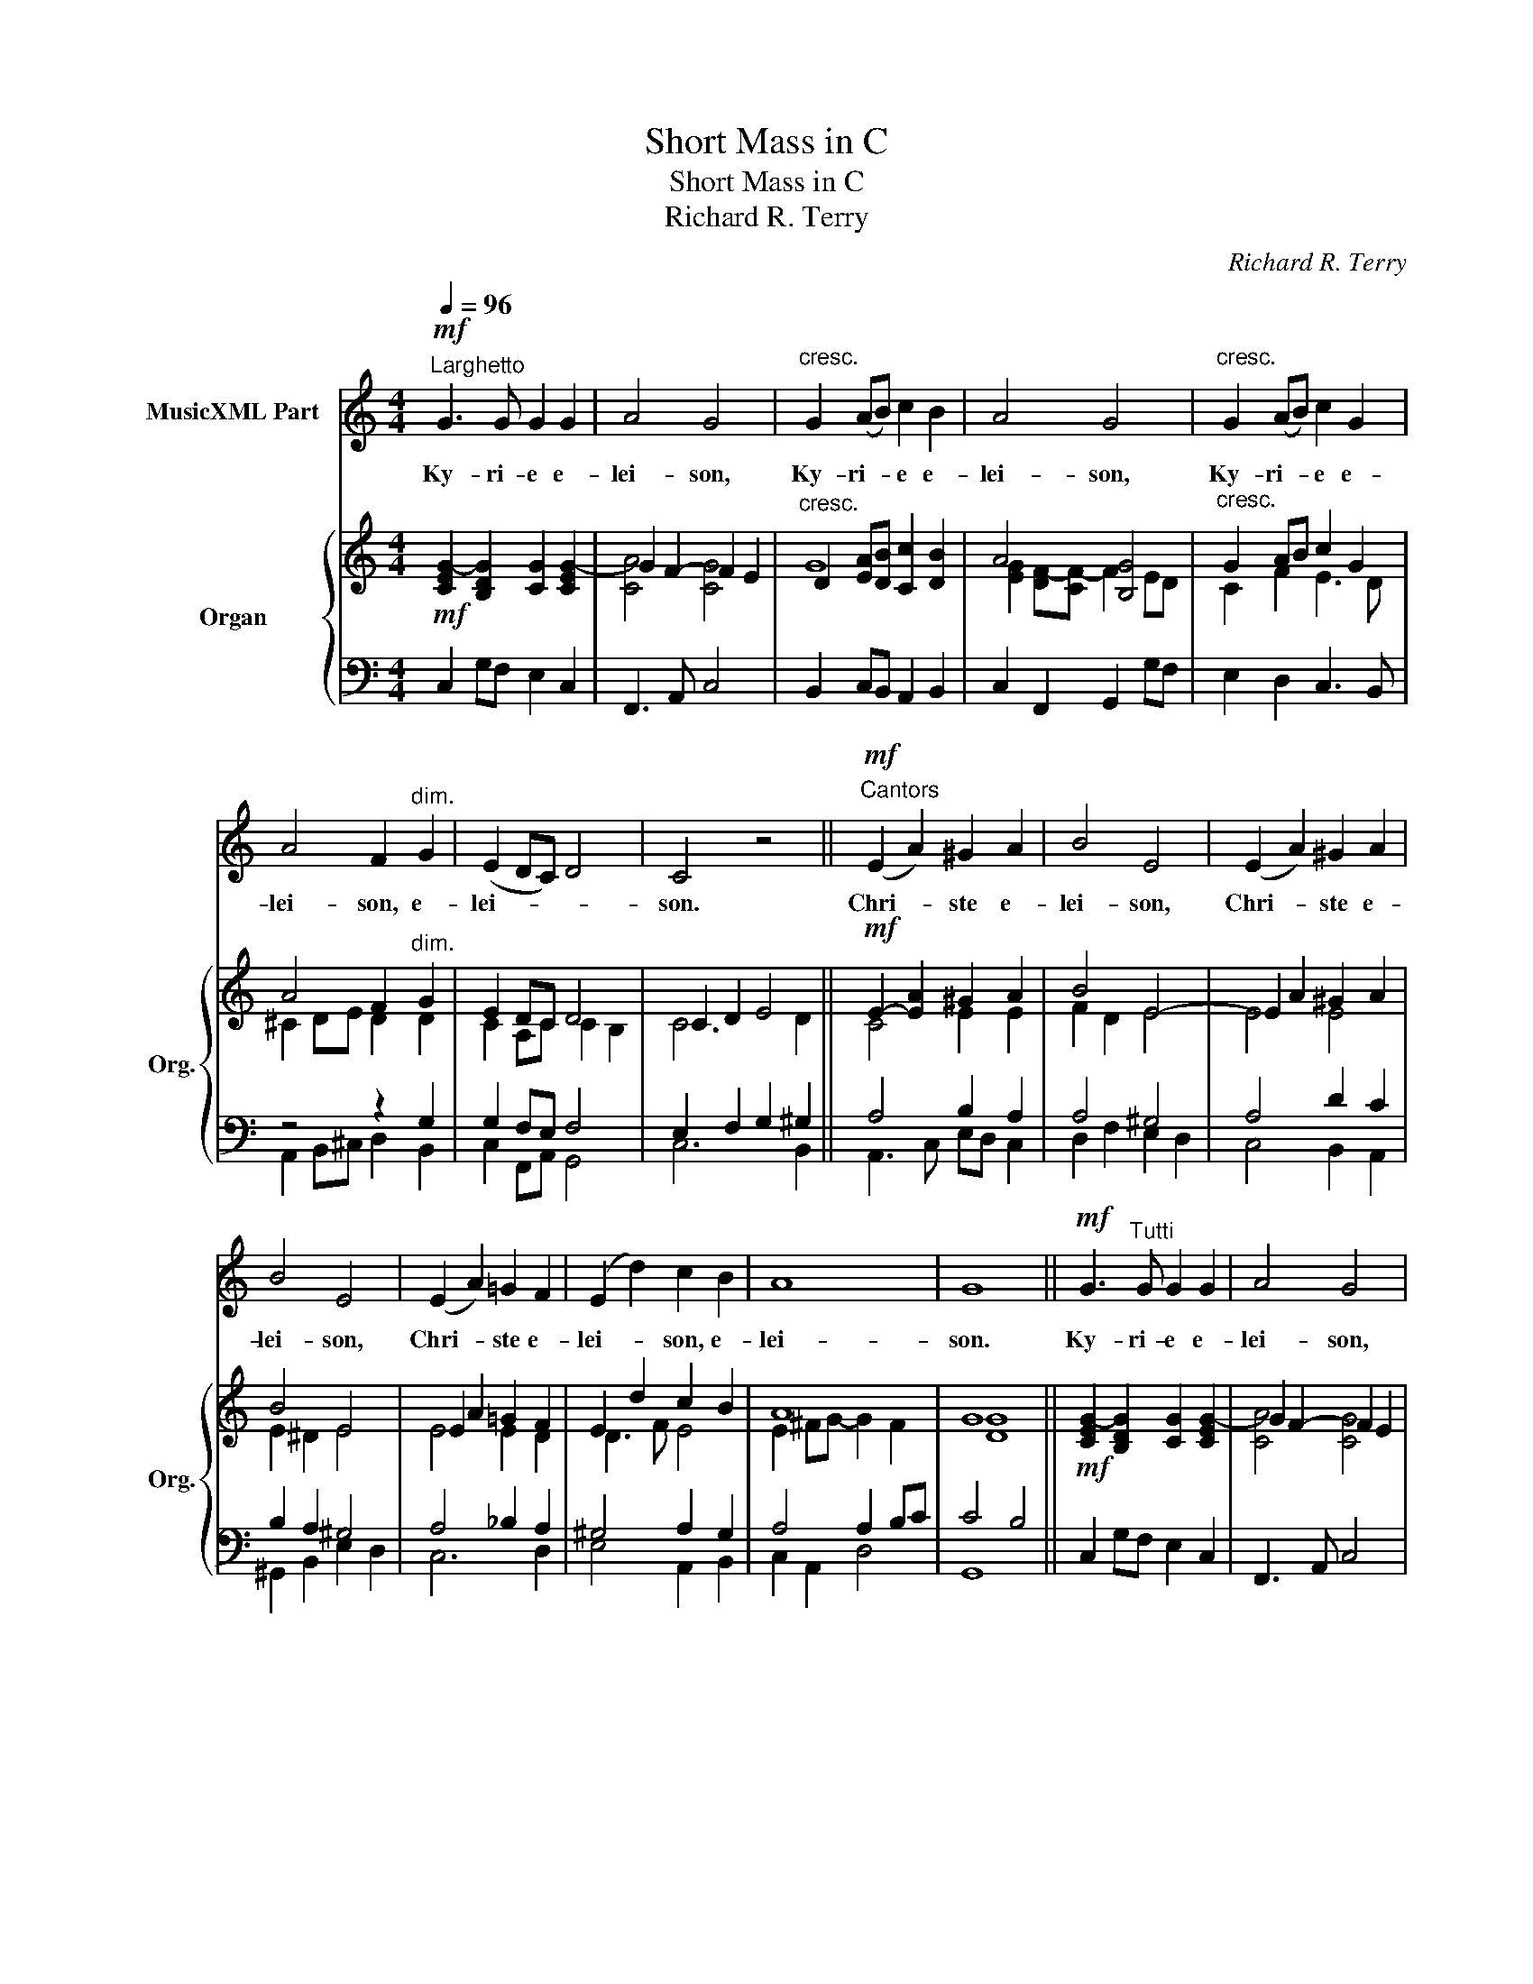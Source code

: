 X:1
T:Short Mass in C
T:Short Mass in C
T:Richard R. Terry
C:Richard R. Terry
%%score 1 { ( 2 5 ) | ( 3 4 ) }
L:1/8
Q:1/4=96
M:4/4
K:C
V:1 treble nm="MusicXML Part"
V:2 treble nm="Organ" snm="Org."
V:5 treble 
V:3 bass 
V:4 bass 
V:1
"^Larghetto"!mf! G3 G G2 G2 | A4 G4 |"^cresc." G2 (AB) c2 B2 | A4 G4 |"^cresc." G2 (AB) c2 G2 | %5
w: Ky- ri- e e-|lei- son,|Ky- ri- * e e-|lei- son,|Ky- ri- * e e-|
 A4 F2"^dim." G2 | (E2 DC) D4 | C4 z4 ||"^Cantors"!mf! (E2 A2) ^G2 A2 | B4 E4 | (E2 A2) ^G2 A2 | %11
w: lei- son, e-|lei- * * *|son.|Chri- * ste e-|lei- son,|Chri- * ste e-|
 B4 E4 | (E2 A2) =G2 F2 | (E2 d2) c2 B2 | A8 | G8 ||!mf! G3"^Tutti" G G2 G2 | A4 G4 | %18
w: lei- son,|Chri- * ste e-|lei- * son, e-|lei-|son.|Ky- ri- e e-|lei- son,|
"^cresc." G2 (AB) c2 B2 | A4 G4 |"^cresc." G2 (AB) c2 G2 | A4 F2"^dim. e rall." G2 | (E2 DC D4) | %23
w: Ky- ri- * e e-|lei- son,|Ky- ri- * e e-|lei- son, e-|lei- * * *|
 C8 |] %24
w: son.|
 !stemless!G2 !stemless!G2 !stemless!E2 !stemless!D2 !stemless!C2 !stemless!D2 !stemless!E2 !stemless!D3 !stemless!C3 || %25
w: Glo- ri- a in ex- cel- sis De- o,|
[M:4/4]"^Cantors"!mf![Q:1/4=160]"^Moderato" G6"^Gloria" G2 | G4 A4 | G6 G2 | A2 B2 c4 | %29
w: et in|ter- ra|pax ho-|mi- ni- bus|
"^dolce e poco rall" c6 E2 | F2 E2 D4 | C4 z4 | z4"^Maestoso"!f! !>!G4 | !>!c3 c !>!c4- | %34
w: bo- nae|vo- lun- ta-|tis.|Lau-|da- mus te,|
 c4 A2 G2 | !>!c2 cc !>!c4- | c4 A2 G2 | c3 c !>!c4 | !>!c4 c2 c2 | c3 c !>!c4 | z8 | %41
w: _ be- ne-|di- ci- mus te,|_ a- do-|ra- mus te,|glo- ri- fi-|ca- mus te.||
!mf! A3 A A4- | A2 E2 F2 E2 | A4 A4- | A2 (E2 F2) E2 | A4 c4 | c4 B2 A2 | B8 | E8 | %49
w: Gra- ti- as|_ a- gi- mus|ti- bi|_ prop- * ter|ma- gnam|glo- ri- am|tu-|am.|
!mf!"^Cantors express." c4 B2 B2 | (^G3 ^F) E4 | c4 B4 | (^G3 ^F) E4 | E4 (A2 c2) | %54
w: Do- mi- ne|De- * us,|Rex cae-|le- * stis,|De- us _|
!<(! c4!<)!!>)!!>(! B2 A2 | (c4 B3) B | E8 |"^Tutti." c4 B2 B2 | (^G3 ^F) E4 | c4 B4 | ^G3 ^F E4 | %61
w: Pa- ter om-|ni- * po-|tens.|Do- mi- ne|Fi- * li|u- ni-|ge- ni- te,|
"^cresc." E4 A4 | A4 ^G4 |"^dim." E4 A4 | A4 ^G4 |"^cresc." ^c4 A2 A2 | !>!^c4 A4 | ^c4 A4 | %68
w: Je- su|Chri- ste,|Je- su|Chri- ste.|Do- mi- ne|De- us,|Ag- nus|
 ^c4 A4 | A4 B2 A2 | (^G4 ^d4) | ^c8- | c8 | z8 | z8 | z8 | %76
w: De- i,|Fi- li- us|Pa- *|tris.|_||||
"^Cantors"[Q:1/4=120]"^Andante" z4!mf! E4 ||[K:A]!<(! E8!<)! | E6 E2 | d6 d2 | d4 E4 | %81
w: Qui|tol-|lis pec-|ca- ta|mun- di,|
 (E2 c2) (G2 A2) | F6 E2 | E2 F2 G2 A2 | B4 B2 E2 |!<(! E8!<)! | E6 E2 | d6 d2 | d4 E4 | %89
w: mi- * se- *|re- re,|mi- se- re- re|no- bis. Qui|tol-|lis pec-|ca- ta|mun- di,|
 !>!c3"^cresc." c c4 | =c2 c2 c2 c2 | B4 B4 | ^A4 A2 A2 ||[K:G] B4 B2 B2 | =c3 B B2 B2 | B3 B B4 | %96
w: su- sci- pe|de- pre- ca- ti-|o- nem|no- stram. Qui|se- des ad|dex- te- ram, ad|dex- te- ram|
 B4 B4 |"^dim." c6 B2 | A4 d4 |"^poco rall." e2 d2 d2 e2 | (d2 c2) (c2 B2) |"^rall." _B2 A2 A2 G2 | %102
w: Pa- tris,|mi- se-|re- re,|mi- se- re- re|no- * bis, _|mi- se- re- re,|
 =B2 G2 G2 E2 | (G4 A4) | G8 ||[K:C]"^Tutti."[Q:1/4=160]"^Tempo I"!f! c3 c c4- | %106
w: mi- se- re- re|no- *|bis.|Quo- ni- am|
 c2 !>!G2 !>!A2 !>!G2 | !>!c4 !>!c4- | c2 !>!G2 !>!A2 !>!G2 | !>!c3 c c2 !>!c2 | !>!c4 c2 c2 | %111
w: _ tu so- lus|san- ctus,|_ tu so- lus|Do- mi- nus, tu|so- lus al-|
 c3 c c4- | c4 E2 E2 | A4 A4- | A2 E2 F2 E2 | A3 A A4- | A2 E2 F2 EE | A6 c2 | (c2 A2) (F2 E2) | %119
w: tis- si- mus,|_ Je- su|Chri- ste.|_ Cum San- cto|Spi- ri- tu,|_ in glo- ri- a|De- i|Pa- * tris. _|
 D8 |"^rall. molto" C8 | z8 |"^ad lib." c8 | c8- | !fermata!c4 z4 |] %125
w: A-|men.||A-|men.|_|
[Q:1/4=54]"^Adagio"!mf! G3 G E2 E2 | A4 G4 |"^Sanctus" c2 BB A2 G2 | A3 A G4 | G2 Bc d2 cB | %130
w: San- ctus, san- ctus,|san- ctus,|Do- mi- nus De- us|Sa- ba- oth.|Ple- ni sunt cae- li et|
 A4 G4 | G2 Bc d2 cB | A4 G2!f! G2 | c2 (BA) G2 G2 | (A2 G)F E2 E2 | G2 (FE) D2 C2 | (C2 B,2) C4 || %137
w: ter- ra|glo- ri- a, glo- ri- a|tu- a. Ho-|san- na _ in ex-|cel- * * sis, Ho-|san- na _ in ex-|cel- * sis.|
[K:F]"^Cantors"[Q:1/4=52]"^Adagio"!p! (C2 F2) (A2 d2) | c4 G4 | (C2 F2) (A2 d2) | %140
w: Be- * ne- *|di- ctus,|be- * ne- *|
 c4"^cresc." G2 G2 | (A2 c2) =B2 c2 | d3 =B G2 c2 |"^dim." G2 FE D2 E2 | C6!f! C2 | %145
w: di- ctus qui|ve- * nit in|no- mi- ne, in|no- mi- ne Do- mi-|ni. Ho-|
"^Tutti."[Q:1/4=92]"^Piu mosso" B3 A G2 F2 | (G2 A2) F2 F2 | d3 c B2 A2 | (B2 c2) A2 A2 | %149
w: san- na in ex-|cel- * sis, Ho-|san- na in ex-|cel- * sis, Ho-|
 G3 A B2 d2 | (c2 A2) F2 BA |"^rall. e dim" G8 | F8 |] %153
w: san- na in ex-|cel- * sis, in ex-|cel-|sis.|
[K:C]"^Cantors"[Q:1/4=96]"^Larghetto"!mf! G4 A4 | G4 A2 A2 | G2 AB c2 B2 |"^Agnus Dei" A4 G4 | %157
w: A- gnus|De- i, qui|tol- lis pec- ca- ta|mun- di,|
"^cresc." G2 A2 c2 B2 | d2 c2 ^G2 A2 |"^dim." B2 G2 E2 A2 | A4 G4 ||"^Tutti." G4 A4 | G4 A2 A2 | %163
w: mi- se- re- re,|mi- se- re- re,|mi- se- re- re|no- bis.|Ag- nus|De- i, qui|
 G2 AB c2 B2 | A4 G4 |"^cresc." G2 A2 c2 B2 | d2 c2 ^G2 A2 |"^dim." B2 G2 E2 A2 | A4 G4 || %169
w: tol- lis pec- ca- ta|mun- di,|mi- se- re- re,|mi- se- re- re,|mi- se- re- re|no- bis.|
"^Cantors" A6 A2 | G4 G2 c2 | A2 AA A2 (Bc) | c4 B4 |"^Tutti."!mf! (c2 E2) (F2 G2) | %174
w: Ag- nus|De- i, qui|tol- lis pec- ca- ta _|mun- di,|do- * na _|
 (A2 F2) (C2 D2) |"^dim." (E6 D2) | C8 |[Q:1/4=90]"^Adagio" z8 |!p! C8 | C8- | C2 z2 z4 |] %181
w: no- * bis _|pa- *|cem,||pa-|cem.|_|
V:2
!mf! [CEG-]2 [B,DG]2 [CG]2 [CEG-]2 | G2 F2- F2 E2 |"^cresc." D2 [EA][DB] [Cc]2 [DB]2 | A4 [B,G]4 | %4
"^cresc." G2 AB c2 G2 | A4 F2"^dim." G2 | E2 DC D4 | C2 D2 E4 ||!mf! E2- [EA]2 ^G2 A2 | B4 E4- | %10
 E2 A2 ^G2 A2 | B4 E4 | E2 A2 =G2 F2 | E2 d2 c2 B2 | A8 | G8 ||!mf! [CEG-]2 [B,DG]2 [CG]2 [CEG-]2 | %17
 G2 F2- F2 E2 |"^cresc." D2 [EA][DB] [Cc]2 [DB]2 | A4 [B,G]4 |"^cresc." G2 AB c2 G2 | %21
 A4 F2"^dim. e rall." G2 | E2 DC D4 | C8 |] z20 ||[M:4/4]!mf! G8 | G4 A4 | G6 G2 | %28
 [EA]2 [DB]2 [Cc]4 | [CEc]6 [CE]2 | F2 E2 D4 |"^a tempo" C2 D2 E4- | E2 F2!f! [DG]4 | %33
 [Cc]4 [Cc]4- | [Cc]4 [FA]2 [DG]2 | [Cc]4 [Cc]4- | [Cc]4 [FA]2 [DG]2 | [Cc]4 [Cc]4- | %38
 [Cc]4 [Acd]4 | e4 c4 |!>(! G4 E4!>)! |!mf! [A,A]4 [A,A]4- | [A,A]2 E2 [DF]2 E2 | [A,A]4 [A,A]4- | %44
 [A,A]2 E2 [DF]2 E2 | [A,C]2 [B,D]2 [CE]2 [DF]2 | [CE-]2 [CEA]2 [DB]2 [Ec]2 | B8 | e2 d2 c2 B2 | %49
!mf! [Ec]4 [^DB]4 | ^G3 ^F E4 | c4 B4 | ^G3 ^F E4 | E4 A2 c2 | [ce]4 [Bd]2 [Ac]2 | [A-c]4 [AB]4 | %56
 [E^GB]8 | [Ec]4 [^DB]4 | ^G3 ^F E4 | c4 B4 | ^G3 ^F E4- | E2 A2 ^c2 ^f2 | e8 | E2 A2 ^c2 ^f2 | %64
 e8 | [^C^G^c]2 [CGc]2 z2 [CAc]2- | [CAc]2 [^CA^c]4 [CAc]2- | [CAc]2 [^CA^c]4 [CAc]2- | %68
 [CAc]2 [^CA^c]4 [CAc]2 | z2 [^C^FA]4 [CFA]2 | z2 [^B,^F^G]4 [B,FG]2 | z2 [^CE^G]4 [CEG]2 | %72
 !>!^G8 |"^Solo stop" (^G4 ^F2 ^C2 | E4 ^D4 | E2) E4 E2 |!p! [DE]2 [DE]4 [DE]2 || %77
[K:A] E2 F2 G2 A2 | B2 A2 e2 A2- | A2 G2 G2- [Gd-]2 | d8 | E2 c2 G2 A2 | F6 E2 | E2 F2 G2 A2 | %84
 B4- B2 E2 | E2 F2 G2 A2 | B2 A2 e2 A2- | A2 G2 G2- [Gd-]2 | d8 | c2 A2 E2 C2"^cresc." | %90
 =c2 A2 E2 =C2 | B2 =G2 E2 B,2 | ^A2 =G2 E2 ^A,2 ||[K:G] B2 A2 F2 A2 | =c2 B2 B2 e2 | %95
 e2 ^d2 d2 f2 | f2 e2 e2 g2 | g2 f2 f2 e2 | e2 d4 d2 | e2 d4 e2 | d2 c2 c2 B2 | _B2 A2 A2 G2 | %102
 [G=B]2 [DG]2 G2 E2 | G6 F2 | [B,DG]2 G2 G2 G2 ||[K:C]!f! [Cc]4 [Cc]4- | [Cc]2 G2 [FA]2 G2 | %107
 [Cc]4 [Cc]4- | [Cc]2 G2 [FA]2 G2 | [Cc]4 [Cc]4 | [D_Acd]4 [DAcd]4 | e4 e4 | G4 E4 | %113
 [A,A]4 [A,A]4- | [A,A]2 E2 [DF]2 [B,E]2 | [A,A]4 [A,A]4- | [A,A]2 E2 [DF]2 [B,E]2 | %117
 [CEA]6 [CEc]2 | c2 A2 F2 E2 | D8 | C2 C2 D2 E2 | F2 G2 A2 B2 | [Ac]2 B2 c2 d2 | [CEce]8- | %124
 !fermata![CEce]8 |]!mf! G4 E4 | A4 G4 | [EAc]2 [EGB]2 [CFA]2 [CEG]2 | ([CA]4 [DB]4) | %129
 [CG]2 [FG-B][EGc] [DGd]2 [EGc][DFB] | A4 [B,G]4 | [CG]2 [FG-B][EGc] [FGd]2 [EGc][DFB] | %132
 [EA]2 [FA]2 G2!f! G2 | c2 BA G2 G2 | A2 GF E2 E2 | G2 FE D2 =C2 | C2 B,2 C4 || %137
[K:F]!p! C2 F2 A2 d2 | c4 G4 | C2 F2 A2 d2 | c4 G4 | A2 c2 =B2 c2 | d3 =B G2 c2 | G2 FE D2 E2 | %144
 C6!f! C2 | [G_B]3 [FA] [EG]2 F2 | G2 A2 F2 F2 | d3 c B2 A2 | B2 c2 A2 A2 | G3 A B2 d2 | %150
 c2 A2 F2 BA | [B,G]8 | F4 F4 |][K:C]!mf! [EG]4 [FA]4 | [EG]4 [FA]4 | %155
 [CEG]2 [EG-A][DGB] [CGc]2 [DGB]2 | A4 [B,G]4 | G2 [^FA]2 [=Fc]2 [FB]2 | %158
 [FBd]2 [EAc]2 [DE^G]2 [CEA]2 | [GB]2 [EG]2 [CE]2 [CEA]2 | A4 G4 || [EG]4 [FA]4 | [EG]4 [FA]4 | %163
 [CEG]2 [EG-A][DGB] [CGc]2 [DGB]2 | A4 [B,G]4 | G2 [^FA]2 [=Fc]2 [FB]2 | %166
 [FBd]2 [EAc]2 [DE^G]2 [CEA]2 | [GB]2 [EG]2 [CE]2 [CEA]2 | A4 G4 || A6 Bc | d2 ef [dg]2 c2 | %171
 f2 ef d4 |!<(! d2 ef g2 a!<)!b | [cc']2!mf! [E_B-e]2 [FB-d]2 [GBc]2 | [FAc]4 [A,C]2 [_A,CD]2 | %175
 E6 D2 | C2 C2 D2 E2 |!p! F2 G2 A2 B2 | c2 B2 c2 d2 | [EGce]8- | [EGce]2 z2 z4 |] %181
V:3
 x8 | x8 | x8 | x8 | x8 | z4 z2 G,2 | G,2 F,E, F,4 | E,2 F,2 G,2 ^G,2 || A,4 B,2 A,2 | A,4 ^G,4 | %10
 A,4 D2 C2 | B,2 A,2 ^G,4 | A,4 _B,2 A,2 | ^G,4 A,2 G,2 | A,4 A,2 B,C | C4 B,4 || x8 | x8 | x8 | %19
 x8 | x8 | z4 z2 G,2 | G,2 F,E, F,4 | [F,A,]2 [E,G,][D,F,] [E,G,]4 |] z20 ||[M:4/4] x8 | x8 | x8 | %28
 x8 |"^dolce e poco rall" G,,2 C,2 E,2 G,2 | D,2 E,2 F,4 |!<(! E,2 F,2 G,2 ^G,2 | x8!<)! | x8 | %34
 x8 | x8 | x8 | x8 | x8 | x8 | x8 | x8 | x8 | x8 | x8 | A,,4 A,4 | A,,4 A,4 | x8 | x8 | %49
 A,,2 A,2 ^F,2 B,2 | B,2 A,2 ^G,2- [G,B,]2 | A,2 C2 ^F,2 B,2- | B,2 A,2 ^G,4 | x8 | x8 | x8 | x8 | %57
 A,,2 A,2 ^F,2 B,2 | B,2 A,2 ^G,2- [G,B,]2 | A,2 C2 ^F,2 B,2- | B,2 A,2 ^G,4 |"^cresc." ^C8 | D8 | %63
"^dim." ^C4 C2 =C2 | B,4 D4 |"^cresc." x8 | x8 | x8 | x8 | x8 | x8 | x8 | x8 |"^molto rall." x8 | %74
 z2 [A,B,]4 [A,B,]2 | [^G,B,]2 z2 z4 | z8 ||[K:A] E,8- | E,8- | E,8- | E,8 | E,8 | F,2 A,2 G,4 | %83
 x8 | x8 | A,4 E,4 | E,8- | E,8- | E,8 | E,8- | E,8- | E,8- | E,8 ||[K:G] F,8 | =G,4 E2 B,2 | %95
 B,6 ^D2 | ^D2 E4 B,2 |"^dim." A,6 B,2 | C4 B,2 A,2 |"^poco rall." B,4 G,4 | G,8 | %101
"^rall." G,2 A,4 ^A,2 | x8 | x8 | x8 ||[K:C] x8 | x8 | x8 | x8 | x8 | x8 | x8 | x8 | x8 | x8 | x8 | %116
 x8 | x8 | x8 | A,4 G,2 F,2 |"^rall. molto" E,4 G,4 | x8 | x8 | x8 | x8 |] G,4 G,2 ^G,2 | A,4 B,4 | %127
 x8 | x8 | x8 | x8 | x8 | x8 | C2 F,A, D2 CB, | A,2 D,F, B,2 A,2 | A,2 A,G, F,3 E, | %136
 D,E, F,2 E,4 ||[K:F]"^senza ped." A,4 C,4 | x8 | A,4 C2 _C2 | x8 |"^ped." A,2 G,2- G,2 G,2 | %142
 G,4 =B,2 [G,C]2 |"^dim." A,2 A,G, A,2 G,F, | [E,G,]2 [D,F,]2 [E,G,]2 z2 | E,2 E,F, G,2 A,2 | %146
 D,2 E,2 D,2 A,2 | B,3 G, F,2 F,2 | F,2 G,2 F,2 C2 | D4 D4 | G,2 C2 A,2 DC |"^rall. e dim" x8 | %152
 x8 |][K:C] x8 | x8 | x8 | x8 |"^cresc." x8 | x8 |"^dim." B,2 B,2 A,2 G,2 | G,2 ^F,2 B,4 || x8 | %162
 x8 | x8 | x8 |"^cresc." x8 | x8 |"^dim." B,2 B,2 A,2 G,2 | G,2 ^F,2 G,2 G,2 || C6 B,A, | B,6 C2 | %171
 C4 A,2 B,C | C4 B,2 A,G, | x8 | x8 |"^dim." G,2 E,2 F,4 |"^rall." E,4 G,4 | F,4 F,4 | x8 | x8 | %180
 x8 |] %181
V:4
 C,2 G,F, E,2 C,2 | F,,3 A,, C,4 | B,,2 C,B,, A,,2 B,,2 | C,2 F,,2 G,,2 G,F, | E,2 D,2 C,3 B,, | %5
 A,,2 B,,^C, D,2 B,,2 | C,2 F,,A,, G,,4 | C,6 B,,2 || A,,3 C, E,D, C,2 | D,2 F,2 E,2 D,2 | %10
 C,4 B,,2 A,,2 | ^G,,2 B,,2 E,2 D,2 | C,6 D,2 | E,4 A,,2 B,,2 | C,2 A,,2 D,4 | G,,8 || %16
 C,2 G,F, E,2 C,2 | F,,3 A,, C,4 | B,,2 C,B,, A,,2 B,,2 | C,2 F,,2 G,,2 G,F, | E,2 D,2 C,3 B,, | %21
 A,,2 B,,^C, D,2 B,,2 | C,2 F,,A,, G,,4 | [C,,C,]8 |] x20 ||[M:4/4] G,2 F,2 E,2 D,2 | %26
 C,2 B,,2 A,,2 C,2 | E,2 D,2 C,2 B,,2 | C,2 B,,2 A,,2 D,2 | G,,8- | G,,8 | C,6 B,,2 | %32
 [A,,A,]2 A,2 G,4 | C,2 D,2 E,2 D,2 | C,2 E,2 F,2 G,2 | C,2 D,2 E,2 D,2 | C,2 E,2 F,2 G,2 | %37
 C,2 D,2 E,2 D,2 | C,2 E,2 F,4 | C,2 D,2 E,2 D,2 | C,2 B,,2 A,,2 ^G,,2 | A,,2 B,,2 C,2 B,,2 | %42
 A,,2 C,2 D,2 E,2 | A,,2 B,,2 C,2 B,,2 | A,,2 C,2 D,2 E,2 | x8 | x8 | A,,4- [A,,A,]4 | [^G,,^G,]8 | %49
 A,,4 B,,4 | E,8 | E,8- | E,8 | A,8 | [D,A,]8 | E,2 A,2 ^F,2 B,,2 | E,2 D,2 C,2 B,,2 | A,,4 B,,4 | %58
 E,8 | E,8- | E,8 | A,4 E,4 | B,4 E,4 | A,4 E,4 | B,4 E,4 | ^E,4 ^F,4 | =F,8 | E,8 | ^D,8 | ^D,8 | %70
 ^G,8 | ^C,8 | ^C,8 | ^F,,8 | B,,8 | E,,2 z2 z4 | x8 ||[K:A] A,,8 | C,8 | B,,8 | A,,4 G,,4 | %81
 A,,4 C,4 | B,,4 E,4 | A,8 | [F,A,]4 [E,G,]4 | A,,8 | C,8 | B,,8 | A,,4 G,,4 | A,,8- | A,,8 | %91
 B,,8 | C,8 ||[K:G] ^D,8 | E,8 | F,6 A,2 | G,8 | A,6 G,2 | F,8 | G,8 | C,8 | ^C,8 | D,4 A,,4 | %103
 D,8 | G,,2 G,2 G,2 G,2 ||[K:C] C,2 D,2 E,2 D,2 | C,2 E,2 F,2 G,2 | C,2 D,2 E,2 D,2 | %108
 C,2 E,2 F,2 G,2 | C,2 D,2 E,2 D,2 | [F,,F,]8 | C,2 D,2 E,2 D,2 | C,2 B,,2 A,,2 ^G,,2 | %113
 A,,2 B,,2 C,2 B,,2 | A,,2 C,2 D,2 E,2 | A,,2 B,,2 C,2 B,,2 | A,,2 C,2 D,2 E,2 | A,,2 C,2 E,2 A,2 | %118
 D,4 D,2 E,2 | F,2 D,2 G,2 G,,2 | C,4 _B,,4 | [A,,F,]4 [F,,F,]4 | F,4 F,,4 | [C,,C,]8- | %124
 !fermata![C,,C,]8 |] G,,2 B,,2 C,2 B,,2 | A,,2 C,2 E,4 | A,2 E,2 F,2 C,2 | A,,2 F,,2 G,,2 G,F, | %129
 E,2 D,C, B,,2 C,D, | E,2 D,2 G,,2 G,F, | E,2 D,C, B,,2 C,D, | E,2 D,2 G,,2 F,2 | %133
 E,2 D,C, B,,2 C,2 | C,2 B,,A,, ^G,,2 A,,2 | D,3 E, F,2 F,,2 | G,,4 [C,,C,]4 ||[K:F] F,4 C,4 | %138
 B,4 [C,B,]4 | F,4 C,4 | B,4"^cresc." [C,B,]4 | F,2 E,2 D,2 C,2 | =B,,2 D,2 F,2 E,2 | %143
 D,2 D,,E,, F,,2 G,,2 | C,6 C,2 | C,8 | B,,2 A,,2 D,2 D,2 | B,,3 C, D,2 F,2 | D,2 C,2 F,2 F,2 | %149
 B,3 A, G,2 F,2 | E,2 C,2 D,2 G,,A,, | B,,2 G,,2 C,4 | F,,8 |][K:C] C,8- | C,8- | %155
 C,3 B,, A,,2 B,,2 | C,2 F,,2 G,,2 G,F, | E,2 _E,2 D,2 G,,2 | ^G,,2 A,,2 B,,2 C,2 | D,2 E,2 A,,4 | %160
 D,4 G,2 G,,2 || C,8- | C,8- | C,3 B,, A,,2 B,,2 | C,2 F,,2 G,,2 G,F, | E,2 _E,2 D,2 G,,2 | %166
 ^G,,2 A,,2 B,,2 C,2 | D,2 E,2 A,,4 | D,4 G,,2 G,2- || G,4 F,4- | F,4 E,4 | [D,A,]4 F,4 | %172
 G,4 [F,D]4 | [E,G,C]2 C,2 D,2 E,2 | F,4 F,,4 | G,,8 | C,4 _B,,4 | A,,4 F,,4 | F,4 F,,4 | %179
 [C,,C,]8- | [C,,C,]2 z2 z4 |] %181
V:5
 x8 | [CA]4 [CG]4 | G8 | [EG]2 [DF-][CF-] F2 ED | C2 F2 E3 D | ^C2 DE D2 D2 | C2 A,C C2 B,2 | %7
 C6 D2 || C4 E2 E2 | F2 D2 E4 | E4 E4 | E2 ^D2 E4 | E4 E2 D2 | D3 F E4 | E2 ^FG- G2 F2 | [DG]8 || %16
 x8 | [CA]4 [CG]4 | G8 | [EG]2 [DF-][CF-] F2 ED | C2 F2 E3 D | ^C2 DE D2 D2 | C2 A,C C2 B,2 | x8 |] %24
 x20 ||[M:4/4] G6 F2 | [CE]4 [CE]4 | [B,E]4 [CE]2 D2 | G6 F2 | x8 | C6 B,2 | C6"^Tutti" D2 | %32
 C6 B,2 | E2 F2 G2 F2 | E2 G2 C2 B,2 | E2 F2 G2 F2 | E2 G2 C2 B,2 | E2 F2 G2 F2 | E2 G2 D4 | %39
 [EGc]2 F2 G2 F2 | E2 D2 C2 [B,D]2 | C2 D2 E2 D2 | C2 A,2 A,2 [^G,B,]2 | C2 D2 E2 D2 | %44
 C2 A,2 A,2 [^G,B,]2 | x8 | x8 | D2 F2 E2 D2 | [E-B]4 E4 | x8 | E2 ^D2 E4 | E2 A2 ^D2 ^F2 | %52
 E2 ^D2 E2 =D2 | C2 [B,D]2 [CE]2 [EA]2 | F2 F4 F2 | E4 ^D4 | x8 | x8 | E2 ^D2 E4 | E2 A2 ^D2 ^F2 | %60
 E2 ^D2 E2 =D2 | E4 A4 | A2 ^F2 ^G2 E2 | E4 A4 | A2 ^F2 ^G2 E2 | x8 | x8 | x8 | x8 | x8 | x8 | x8 | %72
 z2 [B,^CE]4 [B,CE]2 | z2 [A,^C]4 A,2 | x8 | x8 | x8 ||[K:A] C8 | E8 | D8 | F4 E4 | [CE]4 E4 | D8 | %83
 [CE]4 [CE]4 | ^D4 E2 =D2 | C8 | E8 | D8 | F4 E4 | [Cc]8 | [=C=c]8 | [B,B]8 | [^A,^A]8 || %93
[K:G] [B,B]8 | G8 | A6 B2 | B8 | c6 B2 | A4 B2 c2 | [GB]4 [=FB]4 | E4 E4 | E8 | =B,2 B,2 C4 | %103
 A,2 B,2 C4 | x8 ||[K:C] E2 F2 G2 F2 | E2 C2 C2 [B,D]2 | E2 F2 G2 F2 | E2 C2 C2 [B,D]2 | %109
 E2 F2 G2 F2 | x8 | [EGc]2 F2 G2 F2 | E2 D2 C2 B,2 | C2 D2 E2 D2 | C2 A,2 A,2 ^G,2 | C2 D2 E2 D2 | %116
 C2 A,2 A,2 ^G,2 | x8 | [CF]4 C4 | C4 B,4 | C2 C6 | C4 F4 | F4 [F_Ac]4 | x8 | x8 |] B,2 D2 C2 D2 | %126
 C2 E2 E4 | x8 | E2 FE C2 B,2 | x8 | [CE]2 [DF-][CF-] F2 ED | x8 | C2 DC [B,F]2 [B,D]2 | %133
 G2 FE F2 E2 | E2 DC D2 ^C2 | E2 D^C A,4 | G,4 G,4 ||[K:F] C4 [CF]2 [FA]2 | [EG]2 [DF]2 E2 DE | %139
 C4 [CF]2 [F_A]2 | [EG]2 [DF]2 E2 DE | F2 G2 F2 E2 | D4 D2 C2 | C4 C2 =B,2 | C6 z2 | C8 | %146
 D2 ^C2 D2 D2 | D3 E F4 | F2 E2 F2 F2 | G3 ^F G2 A2 | G2 E2 D2 FF | D2 EF E2 DE | %152
 [B,D]2 [A,C][G,B,] [A,C]4 |][K:C] C2 B,2 A,2 B,2 | C2 B,2 A,2 B,2 | x8 | [EG]2 [DF-][CF-] F2 ED | %157
 C6 D2 | x8 | x8 | [CD]4 D2 =F2 || C2 B,2 A,2 B,2 | C2 B,2 A,2 B,2 | x8 | [EG]2 [DF-][CF-] F2 ED | %165
 C6 D2 | x8 | x8 | [CD]4 [B,D]4 || E2 FE D3 A | [Gd]4- G4 | F4 A4 | G4 G2 AB | x8 | x8 | C4 B,4 | %176
 C2 C2 C4 | C4 F4 | [FA]4 [F_A]2 [FAc]2 | x8 | x8 |] %181


